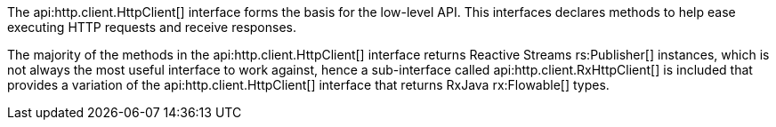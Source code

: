 The api:http.client.HttpClient[] interface forms the basis for the low-level API. This interfaces declares methods to help ease executing HTTP requests and receive responses.

The majority of the methods in the api:http.client.HttpClient[] interface returns Reactive Streams rs:Publisher[] instances, which is not always the most useful interface to work against, hence a sub-interface called api:http.client.RxHttpClient[] is included that provides a variation of the api:http.client.HttpClient[] interface that returns RxJava rx:Flowable[] types.

